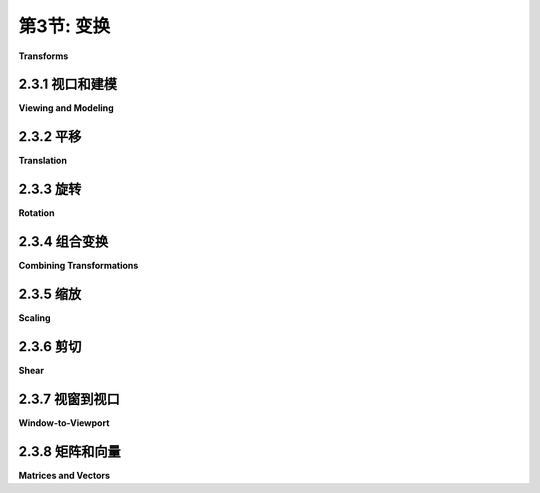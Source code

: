 .. _c2.3:

第3节: 变换
===========

**Transforms**

.. tab:: 中文

    在[第2.1节](./s1.md)中，我们讨论了坐标系统以及如何将坐标从一个坐标系统转换为另一个的可能性。在本节中，我们将更仔细地探讨这个想法，并且还将看看几何变换如何用于将图形对象放置到一个坐标系统中。

.. tab:: 英文

    In [Section 2.1](./s1.md), we discussed coordinate systems and how it is possible to transform coordinates from one coordinate system to another. In this section, we'll look at that idea a little more closely, and also look at how geometric transformations can be used to place graphics objects into a coordinate system.

2.3.1  视口和建模
--------------------

**Viewing and Modeling**

.. tab:: 中文

    在典型的应用中，我们有一个由像素构成的矩形，其自然像素坐标用于显示图像。这个矩形称为**视口(viewport)**。我们还有一组几何对象，这些对象在可能不同的坐标系中定义，通常是使用实数坐标而不是整数。这些对象组成了我们想要查看的“场景”或“世界”，用于定义场景的坐标称为**世界坐标(world coordinates)**。

    对于二维图形，世界位于一个平面上。不可能显示整个无限平面的图像。我们需要在平面上选择一些矩形区域来显示在图像中。让我们称这个矩形区域为窗口，或称为**视窗(window)**。坐标变换用于将窗口映射到视口中。

    <figure markdown="span">
        ![pixel-coordinates](../../en/c2/coordinate-transformation-2d.png)
    </figure>

    在这个图示中，**T**代表坐标变换。**T**是一个函数，它接受窗口中的世界坐标(x,y)并将它们映射到视口中的像素坐标**T**(x,y)。在这个例子中，你可以检查到：

    ```text
    T(x,y) = ( 800*(x+4)/8, 600*(3-y)/6 )
    ```

    看一下窗口中角落坐标为(-1,2)和(3,-1)的矩形。当这个矩形在视口中显示时，它将显示为具有角落**T**(-1,2)和**T**(3,-1)的矩形。在这个例子中，**T**(-1,2) = (300,100) 以及 **T**(3,-1) = (700,400)。

    我们以这种方式使用坐标变换是因为它允许我们选择一个对于描述我们想要显示的场景而言是自然的世界坐标系，而这比直接使用视口坐标更容易。沿着同样的思路，假设我们想要定义一些复杂的对象，并假设在我们的场景中会有几个该对象的副本。或者也许我们正在制作一个动画，并且希望该对象在不同帧中有不同的位置。我们希望选择一些方便的坐标系，并将其用于一劳永逸地定义对象。我们用于定义对象的坐标称为该对象的**对象坐标(object coordinates)**。当我们想要将对象放置到场景中时，我们需要将用于定义对象的对象坐标转换为我们用于场景的世界坐标系。我们需要的转换称为**建模变换(modeling transformation)**。这张图片说明了一个在其自己的对象坐标系中定义的对象，然后通过三种不同的建模变换映射到世界坐标系中：


    <figure markdown="span">
        ![pixel-coordinates](../../en/c2/modeling2d-1.png)
    </figure>

    记住，为了查看场景，还会有另一个转换，将对象从世界坐标中的视窗映射到视口中。

    现在，请记住，视窗的选择决定了图像中显示场景的哪一部分。移动、调整大小，甚至旋转窗口都会给场景带来不同的视图。假设我们制作了几张同一辆汽车的图片：

    <figure markdown="span">
        ![pixel-coordinates](../../en/c2/modeling-or-viewing-2d.png)
    </figure>

    这张图片上部的图像和左下角的图像之间发生了什么？实际上，有两种可能性：要么汽车向右移动，要么定义场景的视窗向左移动。这一点很重要，请确保你理解了它。（试试用你的手机相机。把它对准一些物体，向左走一步，注意一下相机取景器中的物体会发生什么变化：它们在照片中向右移动！）同样，在顶部图片和底部中间的图片之间会发生什么？要么汽车逆时针旋转，要么窗口顺时针旋转。（再次尝试使用相机——你可能想拍两张实际照片以便比较。）最后，从顶部图片到右下角的图片的变化可能是因为汽车变小了，也可能是因为窗口变大了。（在你的相机上，更大的窗口意味着你看到了更大的视野，你可以通过给相机加上变焦或者从你正在观看的物体后退来实现这一点。）

    这里有一个重要的总体概念。当我们修改视窗时，我们改变了应用于视口的坐标系统。但实际上，这等同于保持该坐标系统不变，而是移动场景中的对象。不过，为了在最终图像中获得相同的效果，您必须对对象应用相反的变换（例如，向左移动窗口等同于将对象向右移动）。因此，在转换窗口和转换对象之间并没有本质区别。在数学上，您通过在某个自然坐标系统中给出坐标来指定几何基元，计算机会对这些坐标应用一系列变换，最终产生用于在图像中实际绘制基元的坐标。您会认为其中一些变换是建模变换，一些是坐标变换，但对于计算机来说，这都是一样的。

    这里有一个实时演示，可以帮助您理解建模变换和视口变换之间的等价性。滑块控制应用于图片中对象的变换。在演示的底部部分，您可以看到一个较大的视图，其中上部图像的视口被表示为半透明的黑色矩形。阅读演示中的帮助文本以获取更多信息。

    <iframe src="../../../en/demos/c2/transform-equivalence-2d.html" width="700" height="750"></iframe>

    我们稍后会在书中多次回到这个概念，但无论如何，您可以看到几何变换是计算机图形学中的一个核心概念。让我们更详细地看看一些基本类型的变换。我们在二维图形中将使用的变换可以写成如下形式：

    ```text
    x1 = a*x + b*y + e
    y1 = c*x + d*y + f
    ```

    其中 (x,y) 表示变换应用前的某一点的坐标，(x1,y1) 是变换后的坐标。这个变换由六个常数 a、b、c、d、e 和 f 定义。注意，这可以写成一个函数 **T**，其中

    ```text
    T(x,y) = ( a*x + b*y + e, c*x + d*y + f )
    ```

    这种形式的变换称为**仿射变换**。仿射变换具有以下性质：当它应用于两条平行线时，变换后的线也将是平行的。此外，如果将一个仿射变换跟随另一个仿射变换，结果仍然是一个仿射变换。

.. tab:: 英文

    In a typical application, we have a rectangle made of pixels, with its natural pixel coordinates, where an image will be displayed. This rectangle will be called the **viewport**. We also have a set of geometric objects that are defined in a possibly different coordinate system, generally one that uses real-number coordinates rather than integers. These objects make up the "scene" or "world" that we want to view, and the coordinates that we use to define the scene are called **world coordinates**.

    For 2D graphics, the world lies in a plane. It's not possible to show a picture of the entire infinite plane. We need to pick some rectangular area in the plane to display in the image. Let's call that rectangular area the window, or view **window**. A coordinate transform is used to map the window to the viewport.


    <figure markdown="span">
        ![pixel-coordinates](../../en/c2/coordinate-transformation-2d.png)
    </figure>

    In this illustration, **T** represents the coordinate transformation. **T** is a function that takes world coordinates (x,y) in some window and maps them to pixel coordinates **T**(x,y) in the viewport. (I've drawn the viewport and window with different sizes to emphasize that they are not the same thing, even though they show the same objects, but in fact they don't even exist in the same space, so it doesn't really make sense to compare their sizes.) In this example, as you can check,

    ```text
    T(x,y) = ( 800*(x+4)/8, 600*(3-y)/6 )
    ```

    Look at the rectangle with corners at (-1,2) and (3,-1) in the window. When this rectangle is displayed in the viewport, it is displayed as the rectangle with corners **T**(-1,2) and **T**(3,-1). In this example, **T**(-1,2) = (300,100) and **T**(3,-1) = (700,400).

    We use coordinate transformations in this way because it allows us to choose a world coordinate system that is natural for describing the scene that we want to display, and it is easier to do that than to work directly with viewport coordinates. Along the same lines, suppose that we want to define some complex object, and suppose that there will be several copies of that object in our scene. Or maybe we are making an animation, and we would like the object to have different positions in different frames. We would like to choose some convenient coordinate system and use it to define the object once and for all. The coordinates that we use to define an object are called object coordinates for the object. When we want to place the object into a scene, we need to transform the object coordinates that we used to define the object into the world coordinate system that we are using for the scene. The transformation that we need is called a modeling transformation. This picture illustrates an object defined in its own object coordinate system and then mapped by three different modeling transformations into the world coordinate system:


    <figure markdown="span">
        ![pixel-coordinates](../../en/c2/modeling2d-1.png)
    </figure>

    Remember that in order to view the scene, there will be another transformation that maps the object from a view window in world coordinates into the viewport.

    Now, keep in mind that the choice of a view window tells which part of the scene is shown in the image. Moving, resizing, or even rotating the window will give a different view of the scene. Suppose we make several images of the same car:


    <figure markdown="span">
        ![pixel-coordinates](../../en/c2/modeling-or-viewing-2d.png)
    </figure>

    What happened between making the top image in this illustration and making the image on the bottom left? In fact, there are two possibilities: Either the car was moved to the right, or the view window that defines the scene was moved to the left. This is important, so be sure you understand it. (Try it with your cell phone camera. Aim it at some objects, take a step to the left, and notice what happens to the objects in the camera's viewfinder: They move to the right in the picture!) Similarly, what happens between the top picture and the middle picture on the bottom? Either the car rotated counterclockwise, or the window was rotated clockwise. (Again, try it with a camera—you might want to take two actual photos so that you can compare them.) Finally, the change from the top picture to the one on the bottom right could happen because the car got smaller or because the window got larger. (On your camera, a bigger window means that you are seeing a larger field of view, and you can get that by applying a zoom to the camera or by backing up away from the objects that you are viewing.)

    There is an important general idea here. When we modify the view window, we change the coordinate system that is applied to the viewport. But in fact, this is the same as leaving that coordinate system in place and moving the objects in the scene instead. Except that to get the same effect in the final image, you have to apply the opposite transformation to the objects (for example, moving the window to the left is equivalent to moving the objects to the right). So, there is no essential distinction between transforming the window and transforming the object. Mathematically, you specify a geometric primitive by giving coordinates in some natural coordinate system, and the computer applies a sequence of transformations to those coordinates to produce, in the end, the coordinates that are used to actually draw the primitive in the image. You will think of some of those transformations as modeling transforms and some as coordinate transforms, but to the computer, it's all the same.

    Here is a live demo that can help you to understand the equivalence between modeling transformations and viewport transformations. The sliders control transformations that are applied to the objects in the picture. In the lower section of the demo, you see a larger view in which the viewport for the upper image is represented as a translucent black rectangle. Read the help text in the demo for more information.

    <iframe src="../../../en/demos/c2/transform-equivalence-2d.html" width="700" height="750"></iframe>

    We will return to this idea several times later in the book, but in any case, you can see that geometric transforms are a central concept in computer graphics. Let's look at some basic types of transformation in more detail. The transforms we will use in 2D graphics can be written in the form

    ```text
    x1 = a*x + b*y + e
    y1 = c*x + d*y + f
    ```

    where (x,y) represents the coordinates of some point before the transformation is applied, and (x1,y1) are the transformed coordinates. The transform is defined by the six constants a, b, c, d, e, and f. Note that this can be written as a function **T**, where

    ```text
    T(x,y) = ( a*x + b*y + e, c*x + d*y + f )
    ```

    A transformation of this form is called an **affine transform**. An affine transform has the property that, when it is applied to two parallel lines, the transformed lines will also be parallel. Also, if you follow one affine transform by another affine transform, the result is again an affine transform.

2.3.2  平移
----------------

**Translation**

.. tab:: 中文

    平移变换简单地将每个点水平移动一定量，垂直移动一定量。如果 (x,y) 是原始点，(x1,y1) 是变换后的点，那么平移的公式为

    ```text
    x1 = x + e
    y1 = y + f
    ```

    其中 e 是点水平移动的单位数，f 是垂直移动的单位数。（因此，对于平移，仿射变换的一般公式中 a = d = 1，b = c = 0。）一个二维图形系统通常会有一个类似于

    ```text
    translate( e, f )
    ```

    的函数来应用平移变换。平移将应用于在给出命令后绘制的所有内容。也就是说，对于所有后续的绘图操作，e 将被添加到 x 坐标，f 将被添加到 y 坐标。让我们看一个例子。假设你使用以 (0,0) 为中心的坐标绘制一个“F”。如果在绘制“F”之前说 translate(4,2)，那么在实际使用坐标之前，“F”的每个点都将水平移动 4 个单位，垂直移动 2 个单位，因此在平移之后，“F”将位于 (4,2)：

    <figure markdown="span">
        ![pixel-coordinates](../../en/c2/translate-2d.png)
    </figure>

    这张图片中浅灰色的“F”显示了在没有平移的情况下会绘制什么；深红色的“F”显示了应用了平移 (4,2) 后绘制的相同的“F”。顶部的箭头显示了“F”的左上角已向右移动 4 个单位，向上移动 2 个单位。在“F”中的每个点都受到相同的位移影响。请注意，在我的例子中，我假设 y 坐标从下到上递增。也就是说，y 轴朝上。

    记住，当你给出 translate(e,f) 命令时，这个平移将应用于之后所有的绘图，而不仅仅是下一个你绘制的形状。如果你在平移后应用另一个变换，第二个变换不会取代平移，而是与平移结合起来，从而后续的绘图将受到组合变换的影响。例如，如果你将 translate(4,2) 与 translate(-1,5) 组合，结果与单个平移 translate(3,7) 相同。这是一个重要的观点，稍后将会有更多内容介绍。

    还要记住，你不需要自己计算坐标变换。你只需要为对象指定原始坐标（即对象坐标），并指定要应用的变换或变换。计算机会负责将变换应用于坐标。你甚至不需要知道用于变换的方程式；你只需要理解它在几何上做了什么。

.. tab:: 英文

    A translation transform simply moves every point by a certain amount horizontally and a certain amount vertically. If (x,y) is the original point and (x1,y1) is the transformed point, then the formula for a translation is

    ```text
    x1 = x + e
    y1 = y + f
    ‵‵‵

    where e is the number of units by which the point is moved horizontally and f is the amount by which it is moved vertically. (Thus for a translation, a = d = 1, and b = c = 0 in the general formula for an affine transform.) A 2D graphics system will typically have a function such as

    ```text
    translate( e, f )
    ```

    to apply a translate transformation. The translation would apply to everything that is drawn after the command is given. That is, for all subsequent drawing operations, e would be added to the x-coordinate and f would be added to the y-coordinate. Let's look at an example. Suppose that you draw an "F" using coordinates in which the "F" is centered at (0,0). If you say translate(4,2) before drawing the "F", then every point of the "F" will be moved horizontally by 4 units and vertically by 2 units before the coordinates are actually used, so that after the translation, the "F" will be centered at (4,2):

    <figure markdown="span">
        ![pixel-coordinates](../../en/c2/translate-2d.png)
    </figure>

    The light gray "F" in this picture shows what would be drawn without the translation; the dark red "F" shows the same "F" drawn after applying a translation by (4,2). The top arrow shows that the upper left corner of the "F" has been moved over 4 units and up 2 units. Every point in the "F" is subjected to the same displacement. Note that in my examples, I am assuming that the y-coordinate increases from bottom to top. That is, the y-axis points up.

    Remember that when you give the command translate(e,f), the translation applies to all the drawing that you do after that, not just to the next shape that you draw. If you apply another transformation after the translation, the second transform will not replace the translation. It will be combined with the translation, so that subsequent drawing will be affected by the combined transformation. For example, if you combine translate(4,2) with translate(-1,5), the result is the same as a single translation, translate(3,7). This is an important point, and there will be a lot more to say about it later.

    Also remember that you don't compute coordinate transformations yourself. You just specify the original coordinates for the object (that is, the object coordinates), and you specify the transform or transforms that are to be applied. The computer takes care of applying the transformation to the coordinates. You don't even need to know the equations that are used for the transformation; you just need to understand what it does geometrically.

2.3.3  旋转
----------------

**Rotation**

.. tab:: 中文

    在我们这里的情况下，旋转变换会围绕原点 (0,0) 旋转每个点。每个点都被旋转相同的角度，称为旋转角度。为此，角度可以用度或弧度来度量。（我们稍后将在本章中查看的 Java 和 JavaScript 的 2D 图形 API 使用弧度，但 OpenGL 和 SVG 使用度。）具有正角度的旋转会将对象顺时针旋转从正 x 轴指向正 y 轴的方向。在这里的示例中，坐标系中 y 轴向上，这是逆时针旋转，但在通常的像素坐标中，y 轴向下而不是向上，所以这是顺时针旋转。虽然不明显，但是当对点 (x,y) 应用以 r 弧度为角度的绕原点旋转时，结果点 (x1,y1) 由以下公式给出：

    ```text
    x1 = cos(r) * x - sin(r) * y
    y1 = sin(r) * x + cos(r) * y
    ```

    也就是说，在仿射变换的一般公式中，e = f = 0，a = d = cos(r)，b = -sin(r)，c = sin(r)。这里有一个图示，说明了绕原点旋转负 135 度的角度：

    <figure markdown="span">
        ![pixel-coordinates](../../en/c2/translate-2d.png)
    </figure>

    再次，浅灰色的“F”是原始形状，深红色的“F”是应用旋转后的形状。箭头显示了原始“F”的左上角是如何移动的。

    一个 2D 图形 API 通常会有一个 rotate(r) 命令来应用旋转。这个命令在绘制应用旋转的对象之前使用。

.. tab:: 英文

    A rotation transform, for our purposes here, rotates each point about the origin, (0,0). Every point is rotated through the same angle, called the angle of rotation. For this purpose, angles can be measured either in degrees or in radians. (The 2D graphics APIs for Java and JavaScript that we will look at later in this chapter use radians, but OpenGL and SVG use degrees.) A rotation with a positive angle rotates objects in the direction from the positive x-axis towards the positive y-axis. This is counterclockwise in a coordinate system where the y-axis points up, as it does in my examples here, but it is clockwise in the usual pixel coordinates, where the y-axis points down rather than up. Although it is not obvious, when rotation through an angle of r radians about the origin is applied to the point (x,y), then the resulting point (x1,y1) is given by

    ```text
    x1 = cos(r) * x - sin(r) * y
    y1 = sin(r) * x + cos(r) * y
    ‵‵‵

    That is, in the general formula for an affine transform, e = f = 0, a = d = cos(r), b = -sin(r), and c = sin(r). Here is a picture that illustrates a rotation about the origin by the angle negative 135 degrees:

    <figure markdown="span">
        ![pixel-coordinates](../../en/c2/translate-2d.png)
    </figure>

    Again, the light gray "F" is the original shape, and the dark red "F" is the shape that results if you apply the rotation. The arrow shows how the upper left corner of the original "F" has been moved.

    A 2D graphics API would typically have a command rotate(r) to apply a rotation. The command is used before drawing the objects to which the rotation applies.

2.3.4  组合变换
----------------

**Combining Transformations**

.. tab:: 中文

    现在我们可以看到当你组合两个变换时会发生什么。假设在绘制某个对象之前，你说：

    ```text
    translate(4,0)
    rotate(90)
    ```

    假设角度是以度为单位测量的。然后平移将应用于所有后续的绘制。但是，由于旋转命令，你在平移之后绘制的东西是旋转的对象。也就是说，平移应用于已经旋转过的对象。下图的左侧是一个例子，在这个例子中，浅灰色的“F”是原始形状，红色的“F”显示了将这两个变换应用于原始形状的结果。原始“F”首先被旋转了90度角度，然后向右移动了4个单位。

    <figure markdown="span">
        ![pixel-coordinates](../../en/c2/rotate-and-translate-2d.png)
    </figure>

    请注意，变换是以与代码中给出的顺序相反的顺序应用于对象的（因为代码中的第一个变换是应用于已经受到第二个变换影响的对象）。还请注意，应用变换的顺序很重要。如果我们在这个例子中颠倒两个变换的应用顺序，通过以下方式：

    ```text
    rotate(90)
    translate(4,0)
    ```

    那么结果就如上图右侧所示。在那张图片中，原始“F”首先向右移动4个单位，然后通过原点旋转90度角度，以得到实际显示在屏幕上的形状。

    对于另一个应用多个变换的例子，假设我们想要围绕点 (p,q) 而不是围绕点 (0,0) 将一个形状旋转 r 角度。我们可以通过首先将点 (p,q) 移动到原点，使用 translate(-p,-q) 来实现这一点。然后我们可以调用 rotate(r) 进行围绕原点的标准旋转。最后，我们可以通过应用 translate(p,q) 将原点移回点 (p,q)。记住我们必须以相反的顺序编写变换的代码，我们需要在绘制形状之前说：

    ```text
    translate(p,q)
    rotate(r)
    translate(-p,-q)
    ```

    （事实上，一些图形 API 允许我们使用单个命令来实现这个变换，例如 rotate(r,p,q)。这将在点 (p,q) 处围绕角度 r 进行旋转。）

.. tab:: 英文

    We are now in a position to see what can happen when you combine two transformations. Suppose that before drawing some object, you say

    ```text
    translate(4,0)
    rotate(90)
    ‵‵‵

    Assume that angles are measured in degrees. The translation will then apply to all subsequent drawing. But, because of the rotation command, the things that you draw after the translation are rotated objects. That is, the translation applies to objects that have already been rotated. An example is shown on the left in the illustration below, where the light gray "F" is the original shape, and red "F" shows the result of applying the two transforms to the original. The original "F" was first rotated through a 90 degree angle, and then moved 4 units to the right.

    <figure markdown="span">
        ![pixel-coordinates](../../en/c2/rotate-and-translate-2d.png)
    </figure>

    Note that transforms are applied to objects in the reverse of the order in which they are given in the code (because the first transform in the code is applied to an object that has already been affected by the second transform). And note that the order in which the transforms are applied is important. If we reverse the order in which the two transforms are applied in this example, by saying

    ```text
    rotate(90)
    translate(4,0)
    ‵‵‵

    then the result is as shown on the right in the above illustration. In that picture, the original "F" is first moved 4 units to the right and the resulting shape is then rotated through an angle of 90 degrees about the origin to give the shape that actually appears on the screen.

    For another example of applying several transformations, suppose that we want to rotate a shape through an angle r about a point (p,q) instead of about the point (0,0). We can do this by first moving the point (p,q) to the origin, using translate(-p,-q). Then we can do a standard rotation about the origin by calling rotate(r). Finally, we can move the origin back to the point (p,q) by applying translate(p,q). Keeping in mind that we have to write the code for the transformations in the reverse order, we need to say

    ```text
    translate(p,q)
    rotate(r)
    translate(-p,-q)
    ```

    before drawing the shape. (In fact, some graphics APIs let us accomplish this transform with a single command such as rotate(r,p,q). This would apply a rotation through the angle r about the point (p,q).)

2.3.5  缩放
----------------

**Scaling**

.. tab:: 中文

    缩放变换可用于使对象变大或变小。在数学上，缩放变换简单地将每个 x 坐标乘以一个给定的量，每个 y 坐标乘以一个给定的量。也就是说，如果一个点 (x,y) 在 x 方向上按比例因子 a 缩放，在 y 方向上按比例因子 d 缩放，那么结果点 (x1,y1) 由以下公式给出：

    ```text
    x1 = a * x
    y1 = d * y
    ```

    如果将此变换应用于以原点为中心的形状，则会将形状在水平方向上拉伸 a 倍，垂直方向上拉伸 d 倍。以下是一个示例，原始的浅灰色“F”在水平方向上按 3 倍，垂直方向上按 2 倍进行缩放，得到最终的深红色“F”：

    <figure markdown="span">
        ![pixel-coordinates](../../en/c2/scale-2d.png)
    </figure>

    常见情况是水平和垂直缩放因子相同，称为**均匀缩放(uniform scaling)**。均匀缩放拉伸或收缩一个形状而不会扭曲它。

    当缩放应用于不以 (0,0) 为中心的形状时，除了被拉伸或收缩之外，形状还将远离或接近 0。事实上，缩放操作的真实描述是将每个点远离 (0,0) 或将每个点拉向 (0,0)。如果想要围绕不同于 (0,0) 的点进行缩放，可以使用与旋转情况类似的三个变换的序列。

    一个 2D 图形 API 可以提供一个名为 scale(a,d) 的函数来应用缩放变换。与往常一样，该变换应用于所有后续绘图操作中的所有 x 和 y 坐标。请注意，允许使用负缩放因子，并且会导致反射形状以及可能的拉伸或收缩。例如，scale(1,-1) 将使对象在垂直方向上反射，通过 x 轴。

    事实上，每个仿射变换都可以通过组合平移、绕原点旋转和原点缩放来创建。我不会试图证明这一点，但下面是一个交互式演示，让您可以尝试平移、旋转和缩放，并尝试组合它们所产生的变换。

    <iframe src="../../../en/demos/c2/transforms-2d.html" width="725" height="550"></iframe>

    我还注意到，由平移和绕原点旋转构成的变换，没有缩放，将保持被应用对象的长度和角度。它也会保持矩形的纵横比。具有这种属性的变换被称为“**欧几里得**”。如果还允许**均匀**缩放，则结果变换将保持角度和纵横比，但不会保持长度。

.. tab:: 英文

    A scaling transform can be used to make objects bigger or smaller. Mathematically, a scaling transform simply multiplies each x-coordinate by a given amount and each y-coordinate by a given amount. That is, if a point (x,y) is scaled by a factor of a in the x direction and by a factor of d in the y direction, then the resulting point (x1,y1) is given by

    ```text
    x1 = a * x
    y1 = d * y
    ```

    If you apply this transform to a shape that is centered at the origin, it will stretch the shape by a factor of a horizontally and d vertically. Here is an example, in which the original light gray "F" is scaled by a factor of 3 horizontally and 2 vertically to give the final dark red "F":

    <figure markdown="span">
        ![pixel-coordinates](../../en/c2/scale-2d.png)
    </figure>

    The common case where the horizontal and vertical scaling factors are the same is called **uniform scaling**. Uniform scaling stretches or shrinks a shape without distorting it.

    When scaling is applied to a shape that is not centered at (0,0), then in addition to being stretched or shrunk, the shape will be moved away from 0 or towards 0. In fact, the true description of a scaling operation is that it pushes every point away from (0,0) or pulls every point towards (0,0). If you want to scale about a point other than (0,0), you can use a sequence of three transforms, similar to what was done in the case of rotation.

    A 2D graphics API can provide a function scale(a,d) for applying scaling transformations. As usual, the transform applies to all x and y coordinates in subsequent drawing operations. Note that negative scaling factors are allowed and will result in reflecting the shape as well as possibly stretching or shrinking it. For example, scale(1,-1) will reflect objects vertically, through the x-axis.

    It is a fact that every affine transform can be created by combining translations, rotations about the origin, and scalings about the origin. I won't try to prove that, but here is an interactive demo that will let you experiment with translations, rotations, and scalings, and with the transformations that can be made by combining them.

    <iframe src="../../../en/demos/c2/transforms-2d.html" width="725" height="550"></iframe>

    I also note that a transform that is made from translations and rotations, with no scaling, will preserve length and angles in the objects to which it is applied. It will also preserve aspect ratios of rectangles. Transforms with this property are called "**Euclidean**." If you also allow **uniform** scaling, the resulting transformation will preserve angles and aspect ratio, but not lengths.

2.3.6  剪切
----------------

**Shear**

.. tab:: 中文

    我们将再看一个基本变换类型，**剪切变换**。尽管必要时可以通过旋转和缩放来构建剪切，但如何做到这一点并不是很明显。剪切会“倾斜”对象。水平剪切会将事物向左（负剪切）或向右（正剪切）倾斜。垂直剪切会使它们向上或向下倾斜。以下是水平剪切的示例：

    <figure markdown="span">
        ![pixel-coordinates](../../en/c2/shear-2d.png)
    </figure>

    水平剪切不会移动 x 轴。每条水平线都会根据该线上的 y 值移动到左侧或右侧。当将水平剪切应用于点 (x,y) 时，得到的结果点 (x1,y1) 由以下公式给出：

    ```text
    x1 = x + b * y
    y1 = y
    ```

    其中 b 是某个常数剪切因子。类似地，具有剪切因子 c 的垂直剪切由以下方程给出：

    ```text
    x1 = x
    y1 = c * x + y
    ```

    剪切有时被称为“倾斜”，但倾斜通常是指一个角度，而不是一个剪切因子。

.. tab:: 英文

    We will look at one more type of basic transform, a **shearing transform**. Although shears can in fact be built up out of rotations and scalings if necessary, it is not really obvious how to do so. A shear will "tilt" objects. A horizontal shear will tilt things towards the left (for negative shear) or right (for positive shear). A vertical shear tilts them up or down. Here is an example of horizontal shear:

    <figure markdown="span">
        ![pixel-coordinates](../../en/c2/shear-2d.png)
    </figure>

    A horizontal shear does not move the x-axis. Every other horizontal line is moved to the left or to the right by an amount that is proportional to the y-value along that line. When a horizontal shear is applied to a point (x,y), the resulting point (x1,y1) is given by

    ```text
    x1 = x + b * y
    y1 = y
    ```

    for some constant shearing factor b. Similarly, a vertical shear with shearing factor c is given by the equations

    ```text
    x1 = x
    y1 = c * x + y
    ```

    Shear is occasionally called "skew," but skew is usually specified as an angle rather than as a shear factor.

2.3.7  视窗到视口
----------------

**Window-to-Viewport**

.. tab:: 中文

    在图像显示之前应用于对象的最后一个变换是窗口到视口变换，它将包含场景的 xy 平面中的矩形视窗映射到图像将显示的像素矩形网格中。我在这里假设视窗没有旋转；也就是说，它的边是平行于 x 和 y 轴的。在这种情况下，窗口到视口变换可以用平移和缩放变换来表示。让我们看看典型情况，其中视口具有从左边的 0 到右边的宽度、从顶部的 0 到底部的高度的像素坐标。并假设视窗的限制是 left、right、bottom 和 top。在这种情况下，窗口到视口变换可以编程为：

    ```text
    scale( width / (right-left), height / (bottom-top) );
    translate( -left, -top )
    ```

    这些应该是应用于点的最后变换。由于变换是按与程序中指定的顺序相反的顺序应用于点的，它们应该是程序中指定的第一个变换。为了看到这是如何工作的，请考虑视窗中的一个点 (x,y)。（这个点来自场景中的某个对象。可能已经应用了几次建模变换来生成点 (x,y)，而该点现在已准备好进行最终的转换为视口坐标。）坐标 (x,y) 首先被平移了 (-left,-top) 以得到 (x-left,y-top)。然后将这些坐标乘以上面显示的缩放因子，得到最终的坐标：

    ```text
    x1 = width / (right-left) * (x-left)
    y1 = height / (bottom-top) * (y-top)
    ```

    请注意，点 (left,top) 被映射到 (0,0)，而点 (right,bottom) 被映射到 (width,height)，这正是我们想要的。

    还有一个纵横比的问题。如 [2.1.3 小节](./s1.md#213-纵横比) 所述，如果我们希望强制窗口的纵横比与视口的纵横比匹配，可能需要调整窗口的限制。下面是一个子程序的伪代码，假设视口的左上角具有像素坐标 (0,0)：

    ```text
    subroutine applyWindowToViewportTransformation (
            left, right,   // horizontal limits on view window
            bottom, top,   // vertical limits on view window
            width, height, // width and height of viewport
            preserveAspect // should window be forced to match viewport aspect?
        )

    if preserveAspect :
        // Adjust the limits to match the aspect ratio of the drawing area.
        displayAspect = abs(height / width);
        windowAspect = abs(( top-bottom ) / ( right-left ));
        if displayAspect > windowAspect :
            // Expand the viewport vertically.
            excess = (top-bottom) * (displayAspect/windowAspect - 1)
            top = top + excess/2
            bottom = bottom - excess/2
        else if displayAspect < windowAspect :
            // Expand the viewport horizontally.
            excess = (right-left) * (windowAspect/displayAspect - 1)
            right = right + excess/2
            left = left - excess/2 

        scale( width / (right-left), height / (bottom-top) )
        translate( -left, -top )
    ```

.. tab:: 英文

    The last transformation that is applied to an object before it is displayed in an image is the window-to-viewport transformation, which maps the rectangular view window in the xy-plane that contains the scene to the rectangular grid of pixels where the image will be displayed. I'll assume here that the view window is not rotated; that it, its sides are parallel to the x- and y-axes. In that case, the window-to-viewport transformation can be expressed in terms of translation and scaling transforms. Let's look at the typical case where the viewport has pixel coordinates ranging from 0 on the left to width on the right and from 0 at the top to height at the bottom. And assume that the limits on the view window are left, right, bottom, and top. In that case, the window-to-viewport transformation can be programmed as:

    ```text
    scale( width / (right-left), height / (bottom-top) );
    translate( -left, -top )
    ```

    These should be the last transforms that are applied to a point. Since transforms are applied to points in the reverse of the order in which they are specified in the program, they should be the first transforms that are specified in the program. To see how this works, consider a point (x,y) in the view window. (This point comes from some object in the scene. Several modeling transforms might have already been applied to the object to produce the point (x,y), and that point is now ready for its final transformation into viewport coordinates.) The coordinates (x,y) are first translated by (-left,-top) to give (x-left,y-top). These coordinates are then multiplied by the scaling factors shown above, giving the final coordinates

    ```text
    x1 = width / (right-left) * (x-left)
    y1 = height / (bottom-top) * (y-top)
    ```

    Note that the point (left,top) is mapped to (0,0), while the point (right,bottom) is mapped to (width,height), which is just what we want.

    There is still the question of aspect ratio. As noted in [Subsection 2.1.3](./s1.md#213-纵横比), if we want to force the aspect ratio of the window to match the aspect ratio of the viewport, it might be necessary to adjust the limits on the window. Here is pseudocode for a subroutine that will do that, again assuming that the top-left corner of the viewport has pixel coordinates (0,0):

    ```text
    subroutine applyWindowToViewportTransformation (
            left, right,   // horizontal limits on view window
            bottom, top,   // vertical limits on view window
            width, height, // width and height of viewport
            preserveAspect // should window be forced to match viewport aspect?
        )

    if preserveAspect :
        // Adjust the limits to match the aspect ratio of the drawing area.
        displayAspect = abs(height / width);
        windowAspect = abs(( top-bottom ) / ( right-left ));
        if displayAspect > windowAspect :
            // Expand the viewport vertically.
            excess = (top-bottom) * (displayAspect/windowAspect - 1)
            top = top + excess/2
            bottom = bottom - excess/2
        else if displayAspect < windowAspect :
            // Expand the viewport horizontally.
            excess = (right-left) * (windowAspect/displayAspect - 1)
            right = right + excess/2
            left = left - excess/2 

        scale( width / (right-left), height / (bottom-top) )
        translate( -left, -top )
    ```

2.3.8  矩阵和向量
-------------------

**Matrices and Vectors**

.. tab:: 中文

    在计算机图形中使用的变换可以表示为矩阵，而它们作用的点则表示为向量。回想一下，从计算机科学家的角度来看，**矩阵(matrix)**是一个二维数组，而**向量(vector)**是一个一维数组。矩阵和向量是**线性代数(linear algebra)**领域的研究对象。线性代数对计算机图形至关重要。事实上，矩阵和向量数学已经内置在了 GPU 中。你不需要对线性代数有很多了解来阅读本教材，但一些基本概念是必不可少的。

    我们需要的向量是由两个、三个或四个数字组成的列表。它们通常被写作 (x,y)、(x,y,z) 和 (x,y,z,w)。一个具有 N 行和 M 列的矩阵称为“N行M列矩阵”。在大多数情况下，我们需要的矩阵是 N 行 N 列的矩阵，其中 N 为 2、3 或 4。也就是说，它们有 2、3 或 4 行和列，行数等于列数。

    如果 A 和 B 是两个 N 行 N 列的矩阵，那么它们可以相乘得到一个乘积矩阵 C = AB。如果 A 是一个 N 行 N 列的矩阵，v 是长度为 N 的向量，那么 v 可以乘以 A 得到另一个向量 w = Av。将 v 映射到 Av 的函数是一个变换；它将任意给定的大小为 N 的向量转换为另一个大小为 N 的向量。这种形式的变换称为**线性变换(linear transformation)**。

    现在，假设 A 和 B 是 N 行 N 列的矩阵，v 是长度为 N 的向量。那么，我们可以形成两个不同的乘积：A(Bv) 和 (AB)v。一个核心事实是，这两个操作具有相同的效果。也就是说，我们可以先将 v 乘以 B，然后将结果乘以 A，或者我们可以将矩阵 A 和 B 相乘得到矩阵乘积 AB，然后将 v 乘以 AB。结果是相同的。

    事实证明，旋转和缩放都是线性变换。也就是说，绕原点旋转 (x,y) 角度为 d 的操作可以通过将 (x,y) 乘以一个 2×2 的矩阵来实现。让我们称该矩阵为 Rd。类似地，水平方向缩放因子为 a，垂直方向缩放因子为 b，可以表示为一个矩阵 Sa,b。如果我们想对点 v = (x,y) 应用缩放后再旋转，我们可以计算**要么** Rd(Sa,b^v) **要么** (RdSa,b)v。

    那么呢？嗯，假设我们想要对数千个点应用相同的两个操作，先缩放再旋转，就像我们在为计算机图形中的对象进行变换时通常所做的那样。关键在于，我们可以一劳永逸地计算乘积矩阵 RdSa,b，然后通过单次乘法将组合变换应用于每个点。这意味着如果一个程序说

    ```text
    rotate(d)
    scale(a,b)
    .
    .  // draw a complex object
    .
    ```

    计算机无需跟踪两个独立的操作。它将这些操作合并成一个单独的矩阵，然后只需跟踪这个矩阵。即使对对象应用了50个变换，计算机也可以将它们全部合并成一个矩阵。通过使用矩阵代数，多个变换可以像单个变换一样高效地处理！

    这确实很好，但存在一个严重的问题：**平移不是线性变换**。为了将平移纳入这个框架，我们首先做一些看起来有点奇怪的事情：我们不再将二维点表示为一对数字 (x,y)，而是表示为三个数字的三元组 (x,y,1)。也就是说，我们在第三个坐标位置添加了一个 1。然后，结果是我们可以将旋转、缩放和平移——因此任何仿射变换——在二维空间中表示为一个 3×3 矩阵的乘法。我们需要的矩阵具有包含 (0,0,1) 的底部一行。将 (x,y,1) 乘以这样的矩阵会得到一个新向量 (x1,y1,1)。我们忽略额外的坐标，并将其视为将 (x,y) 转换为 (x1,y1)。有关记录，2D 平移 (Ta,b)、缩放 (Sa,b) 和旋转 (Rd) 的 3×3 矩阵如下所示：

    <figure markdown="span">
        ![pixel-coordinates](../../en/c2/transform-matrices-2d.png)
    </figure>

    你可以将这些矩阵的乘法与上面给出的平移、缩放和旋转公式进行比较。但在进行图形编程时，你不需要自己执行这些乘法。目前，你应该从这次讨论中带走的重要观点是，一系列变换可以合并成单个变换。计算机只需要跟踪一个矩阵，我们可以称之为“当前矩阵”或“当前变换”。为了实现诸如 translate(a,b) 或 rotate(d) 等变换命令，计算机只需将当前矩阵乘以代表变换的矩阵。

.. tab:: 英文

    The transforms that are used in computer graphics can be represented as matrices, and the points on which they operate are represented as vectors. Recall that a **matrix**, from the point of view of a computer scientist, is a two-dimensional array of numbers, while a **vector** is a one-dimensional array. Matrices and vectors are studied in the field of mathematics called **linear algebra**. Linear algebra is fundamental to computer graphics. In fact, matrix and vector math is built into GPUs. You won't need to know a great deal about linear algebra for this textbook, but a few basic ideas are essential.

    The vectors that we need are lists of two, three, or four numbers. They are often written as (x,y), (x,y,z), and (x,y,z,w). A matrix with N rows and M columns is called an "N-by-M matrix." For the most part, the matrices that we need are N-by-N matrices, where N is 2, 3, or 4. That is, they have 2, 3, or 4 rows and columns, and the number of rows is equal to the number of columns.

    If A and B are two N-by-N matrices, then they can be multiplied to give a product matrix C = AB. If A is an N-by-N matrix, and v is a vector of length N, then v can be multiplied by A to give another vector w = Av. The function that takes v to Av is a transformation; it transforms any given vector of size N into another vector of size N. A transformation of this form is called a **linear transformation**.

    Now, suppose that A and B are N-by-N matrices and v is a vector of length N. Then, we can form two different products: A(Bv) and (AB)v. It is a central fact that these two operations have the same effect. That is, we can multiply v by B and then multiply the result by A, or we can multiply the matrices A and B to get the matrix product AB and then multiply v by AB. The result is the same.

    Rotation and scaling, as it turns out, are linear transformations. That is, the operation of rotating (x,y) through an angle d about the origin can be done by multiplying (x,y) by a 2-by-2 matrix. Let's call that matrix Rd. Similarly, scaling by a factor a in the horizontal direction and b in the vertical direction can be given as a matrix Sa,b. If we want to apply a scaling followed by a rotation to the point v = (x,y), we can compute **either** Rd(Sa,b^v) or (RdSa,b)v.

    So what? Well, suppose that we want to apply the same two operations, scale then rotate, to thousands of points, as we typically do when transforming objects for computer graphics. The point is that we could compute the product matrix RdSa,b once and for all, and then apply the combined transform to each point with a single multiplication. This means that if a program says

    ```text
    rotate(d)
    scale(a,b)
    .
    .  // draw a complex object
    .
    ```

    the computer doesn't have to keep track of two separate operations. It combines the operations into a single matrix and just keeps track of that. Even if you apply, say, 50 transformations to the object, the computer can just combine them all into one matrix. By using matrix algebra, multiple transformations can be handled as efficiently as a single transformation!

    This is really nice, but there is a gaping problem: **Translation is not a linear transformation**. To bring translation into this framework, we do something that looks a little strange at first: Instead of representing a point in 2D as a pair of numbers (x,y), we represent it as the triple of numbers (x,y,1). That is, we add a one as the third coordinate. It then turns out that we can then represent rotation, scaling, and translation—and hence any affine transformation—on 2D space as multiplication by a 3-by-3 matrix. The matrices that we need have a bottom row containing (0,0,1). Multiplying (x,y,1) by such a matrix gives a new vector (x1,y1,1). We ignore the extra coordinate and consider this to be a transformation of (x,y) into (x1,y1). For the record, the 3-by-3 matrices for translation (Ta,b), scaling (Sa,b), and rotation (Rd) in 2D are

    <figure markdown="span">
        ![pixel-coordinates](../../en/c2/transform-matrices-2d.png)
    </figure>

    You can compare multiplication by these matrices to the formulas given above for translation, scaling, and rotation. But when doing graphics programming, you won't need to do the multiplication yourself. For now, the important idea that you should take away from this discussion is that a sequence of transformations can be combined into a single transformation. The computer only needs to keep track of a single matrix, which we can call the "current matrix" or "current transformation." To implement transform commands such as translate(a,b) or rotate(d), the computer simply multiplies the current matrix by the matrix that represents the transform.
